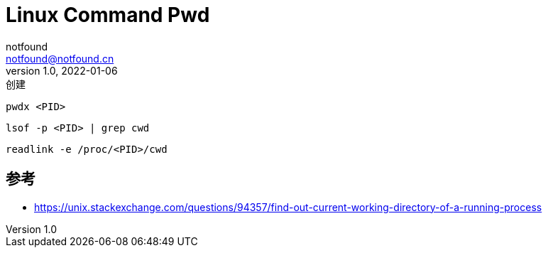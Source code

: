 = Linux Command Pwd
notfound <notfound@notfound.cn>
1.0, 2022-01-06: 创建

:page-slug: linux-command-pwd
:page-category: linux
:page-draft: true

[source,bash]
----
pwdx <PID>
----

[source,bash]
----
lsof -p <PID> | grep cwd
----

[source,bash]
----
readlink -e /proc/<PID>/cwd
----

== 参考

* https://unix.stackexchange.com/questions/94357/find-out-current-working-directory-of-a-running-process
